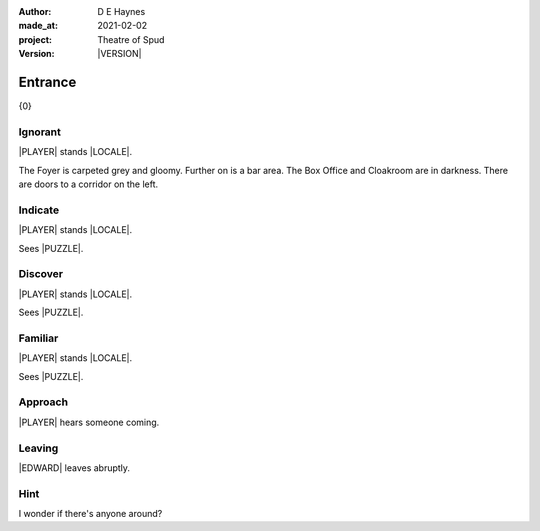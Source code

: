 .. |VERSION| property:: tos.story.version

:author:    D E Haynes
:made_at:   2021-02-02
:project:   Theatre of Spud
:version:   |VERSION|

.. entity:: PLAYER
   :types:  tos.mixins.types.Character
   :states: tos.mixins.types.Mode.playing
            tos.map.Map.Location.foyer

.. entity:: EDWARD
   :types:  tos.mixins.types.Character
   :states: tos.types.Motivation.leader

.. entity:: PUZZLE
   :types:  tos.mixins.types.Artifact
   :states: tos.map.Map.Location.foyer

.. entity:: STORY
   :types:  tos.story.Story

.. entity:: SETTINGS
   :types:  turberfield.catchphrase.render.Settings


.. |PLAYER| property:: PLAYER.name
.. |EDWARD| property:: EDWARD.name
.. |LOCALE| property:: STORY.drama.scenery
.. |PUZZLE| property:: PUZZLE.name

Entrance
========

{0}

Ignorant
--------

.. condition:: PUZZLE.state tos.mixins.types.Awareness.ignorant

|PLAYER| stands |LOCALE|.

The Foyer is carpeted grey and gloomy. Further on is a bar area.
The Box Office and Cloakroom are in darkness. There are doors to a corridor on the left.

Indicate
--------

.. condition:: PUZZLE.state tos.mixins.types.Awareness.indicate

|PLAYER| stands |LOCALE|.

Sees |PUZZLE|.

.. property:: PUZZLE.state tos.mixins.types.Awareness.discover

Discover
--------

.. condition:: PUZZLE.state tos.mixins.types.Awareness.discover

|PLAYER| stands |LOCALE|.

Sees |PUZZLE|.

Familiar
--------

.. condition:: PUZZLE.state tos.mixins.types.Awareness.familiar

|PLAYER| stands |LOCALE|.

Sees |PUZZLE|.

Approach
--------

.. condition:: EDWARD.state tos.mixins.types.Proximity.inbound

|PLAYER| hears someone coming.

Leaving
-------

.. condition:: EDWARD.state tos.mixins.types.Proximity.outward

|EDWARD| leaves abruptly.

Hint
----

.. condition:: STORY.drama.history[0].args[0] hint

I wonder if there's anyone around?

